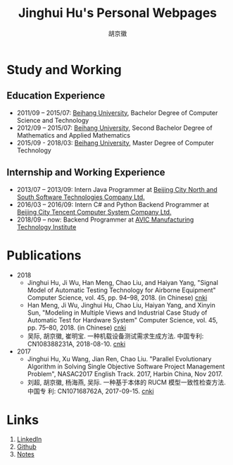 #+TITLE: Jinghui Hu's Personal Webpages
#+AUTHOR: 胡京徽
#+EMAIL: hujinghui@buaa.edu.cn


* Study and Working
** Education Experience
- 2011/09 – 2015/07: [[https://www.buaa.edu.cn][Beihang University]], Bachelor Degree of Computer Science and
  Technology
- 2012/09 – 2015/07: [[https://www.buaa.edu.cn][Beihang University]], Second Bachelor Degree of Mathematics
  and Applied Mathematics
- 2015/09 - 2018/03: [[https://www.buaa.edu.cn][Beihang University]], Master Degree of Computer Technology
** Internship and Working Experience
- 2013/07 – 2013/09: Intern Java Programmer at [[http://www.snsoft.com.cn/index.html][Beijing City North and South
  Software Technologies Company Ltd.]]
- 2016/03 – 2016/09: Intern C# and Python Backend Programmer at [[https://www.tencent.com][Beijing City
  Tencent Computer System Company Ltd.]]
- 2018/09 – now: Backend Programmer at [[http://www.avicmti.avic.com][AVIC Manufacturing Technology Institute]]
* Publications
+ 2018
  - Jinghui Hu, Ji Wu, Han Meng, Chao Liu, and Haiyan Yang, "Signal Model of
    Automatic Testing Technology for Airborne Equipment" Computer Science,
    vol. 45, pp. 94–98, 2018. (in Chinese) [[http://kns.cnki.net/KCMS/detail/detail.aspx?dbcode=CJFQ&dbname=CJFDLAST2018&filename=JSJA201809016&v=MTA1MDBMejdCYjdHNEg5bk1wbzlFWW9SOGVYMUx1eFlTN0RoMVQzcVRyV00xRnJDVVJMT2ZaZVptRkNqa1VML0I=][cnki]]
  - Han Meng, Ji Wu, Jinghui Hu, Chao Liu, Haiyan Yang, and Xinyin Sun,
    "Modeling in Multiple Views and Industrial Case Study of Automatic Test for
    Hardware System" Computer Science, vol. 45, pp. 75–80, 2018. (in Chinese)
    [[http://kns.cnki.net/KCMS/detail/detail.aspx?dbcode=CJFD&dbname=CJFDLAST2018&filename=JSJA201809013&v=MjMzODBGckNVUkxPZlplWm1GQ2psVnJySkx6N0JiN0c0SDluTXBvOUVaNFI4ZVgxTHV4WVM3RGgxVDNxVHJXTTE=][cnki]]
  - 吴际, 胡京徽, 崔明宝. 一种机载设备测试需求生成方法. 中国专利: CN108388231A,
    2018-08-10. [[http://dbpub.cnki.net/grid2008/dbpub/detail.aspx?dbcode=SCPD&dbname=SCPD2018&filename=CN108388231A][cnki]]
+ 2017
  - Jinghui Hu, Xu Wang, Jian Ren, Chao Liu. "Parallel Evolutionary Algorithm in
    Solving Single Objective Software Project Management Problem", NASAC2017
    English Track. 2017, Harbin China, Nov 2017.
  - 刘超, 胡京徽, 杨海燕, 吴际. 一种基于本体的 RUCM 模型一致性检查方法. 中国专
    利: CN107168762A, 2017-09-15. [[http://dbpub.cnki.net/grid2008/dbpub/detail.aspx?dbcode=SCPD&dbname=SCPD2017&filename=CN107168762A][cnki]]

* Links
1. [[https://www.linkedin.com/in/jeanhwea][LinkedIn]]
2. [[https://github.com/Jeanhwea][Github]]
3. [[https://jeanhwea.github.io/readme.html][Notes]]
